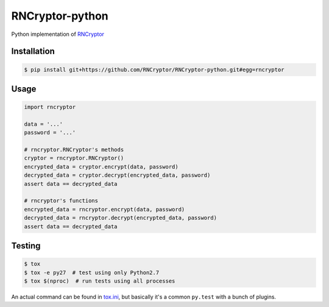 RNCryptor-python
================

.. image:: https://travis-ci.org/RNCryptor/RNCryptor-python.svg?branch=master
    :target: https://travis-ci.org/RNCryptor/RNCryptor-python
    :alt: CI status

Python implementation of `RNCryptor <https://github.com/RNCryptor/RNCryptor-Spec/blob/master/RNCryptor-Spec-v3.md>`_

Installation
------------

.. code-block:: bash

    $ pip install git+https://github.com/RNCryptor/RNCryptor-python.git#egg=rncryptor

Usage
-----

.. code-block:: python

    import rncryptor

    data = '...'
    password = '...'

    # rncryptor.RNCryptor's methods
    cryptor = rncryptor.RNCryptor()
    encrypted_data = cryptor.encrypt(data, password)
    decrypted_data = cryptor.decrypt(encrypted_data, password)
    assert data == decrypted_data

    # rncryptor's functions
    encrypted_data = rncryptor.encrypt(data, password)
    decrypted_data = rncryptor.decrypt(encrypted_data, password)
    assert data == decrypted_data

Testing
-------

.. code-block:: bash

    $ tox
    $ tox -e py27  # test using only Python2.7
    $ tox $(nproc)  # run tests using all processes

An actual command can be found in `tox.ini <tox.ini>`_, but basically it's a common ``py.test`` with a bunch of plugins.
